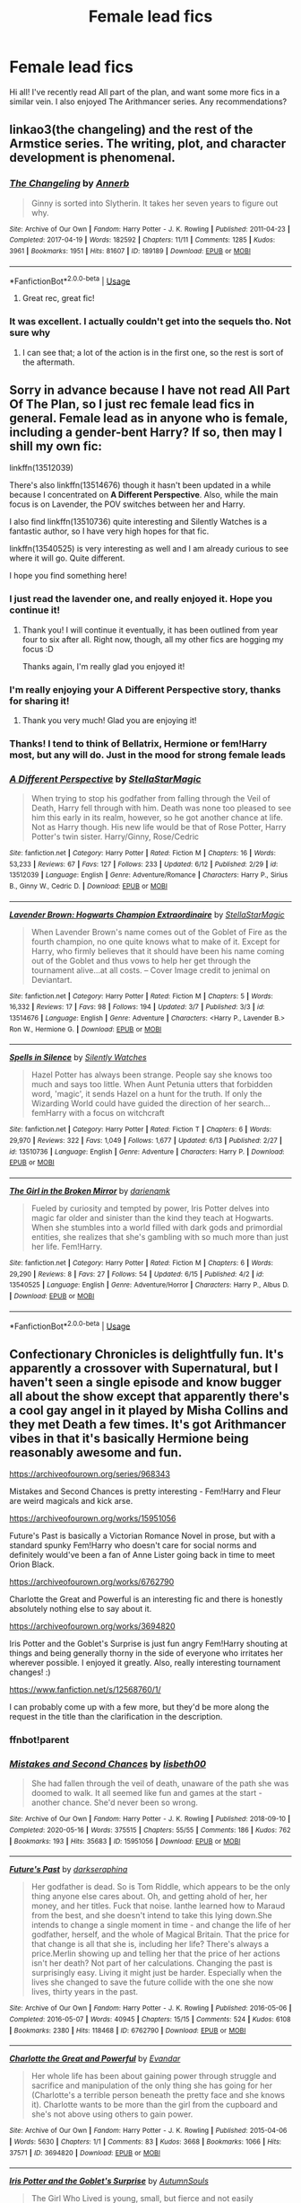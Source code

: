#+TITLE: Female lead fics

* Female lead fics
:PROPERTIES:
:Author: TheAridTaung
:Score: 14
:DateUnix: 1593020794.0
:DateShort: 2020-Jun-24
:FlairText: Request
:END:
Hi all! I've recently read All part of the plan, and want some more fics in a similar vein. I also enjoyed The Arithmancer series. Any recommendations?


** linkao3(the changeling) and the rest of the Armstice series. The writing, plot, and character development is phenomenal.
:PROPERTIES:
:Score: 9
:DateUnix: 1593029710.0
:DateShort: 2020-Jun-25
:END:

*** [[https://archiveofourown.org/works/189189][*/The Changeling/*]] by [[https://www.archiveofourown.org/users/Annerb/pseuds/Annerb][/Annerb/]]

#+begin_quote
  Ginny is sorted into Slytherin. It takes her seven years to figure out why.
#+end_quote

^{/Site/:} ^{Archive} ^{of} ^{Our} ^{Own} ^{*|*} ^{/Fandom/:} ^{Harry} ^{Potter} ^{-} ^{J.} ^{K.} ^{Rowling} ^{*|*} ^{/Published/:} ^{2011-04-23} ^{*|*} ^{/Completed/:} ^{2017-04-19} ^{*|*} ^{/Words/:} ^{182592} ^{*|*} ^{/Chapters/:} ^{11/11} ^{*|*} ^{/Comments/:} ^{1285} ^{*|*} ^{/Kudos/:} ^{3961} ^{*|*} ^{/Bookmarks/:} ^{1951} ^{*|*} ^{/Hits/:} ^{81607} ^{*|*} ^{/ID/:} ^{189189} ^{*|*} ^{/Download/:} ^{[[https://archiveofourown.org/downloads/189189/The%20Changeling.epub?updated_at=1587784248][EPUB]]} ^{or} ^{[[https://archiveofourown.org/downloads/189189/The%20Changeling.mobi?updated_at=1587784248][MOBI]]}

--------------

*FanfictionBot*^{2.0.0-beta} | [[https://github.com/tusing/reddit-ffn-bot/wiki/Usage][Usage]]
:PROPERTIES:
:Author: FanfictionBot
:Score: 2
:DateUnix: 1593029726.0
:DateShort: 2020-Jun-25
:END:

**** Great rec, great fic!
:PROPERTIES:
:Author: Pottermum
:Score: 1
:DateUnix: 1593083050.0
:DateShort: 2020-Jun-25
:END:


*** It was excellent. I actually couldn't get into the sequels tho. Not sure why
:PROPERTIES:
:Author: TheAridTaung
:Score: 1
:DateUnix: 1593031388.0
:DateShort: 2020-Jun-25
:END:

**** I can see that; a lot of the action is in the first one, so the rest is sort of the aftermath.
:PROPERTIES:
:Score: 1
:DateUnix: 1593032573.0
:DateShort: 2020-Jun-25
:END:


** Sorry in advance because I have not read All Part Of The Plan, so I just rec female lead fics in general. Female lead as in anyone who is female, including a gender-bent Harry? If so, then may I shill my own fic:

linkffn(13512039)

There's also linkffn(13514676) though it hasn't been updated in a while because I concentrated on *A Different Perspective*. Also, while the main focus is on Lavender, the POV switches between her and Harry.

I also find linkffn(13510736) quite interesting and Silently Watches is a fantastic author, so I have very high hopes for that fic.

linkffn(13540525) is very interesting as well and I am already curious to see where it will go. Quite different.

I hope you find something here!
:PROPERTIES:
:Author: StellaStarMagic
:Score: 6
:DateUnix: 1593021915.0
:DateShort: 2020-Jun-24
:END:

*** I just read the lavender one, and really enjoyed it. Hope you continue it!
:PROPERTIES:
:Author: TheAridTaung
:Score: 2
:DateUnix: 1593133881.0
:DateShort: 2020-Jun-26
:END:

**** Thank you! I will continue it eventually, it has been outlined from year four to six after all. Right now, though, all my other fics are hogging my focus :D

Thanks again, I'm really glad you enjoyed it!
:PROPERTIES:
:Author: StellaStarMagic
:Score: 1
:DateUnix: 1593178156.0
:DateShort: 2020-Jun-26
:END:


*** I'm really enjoying your A Different Perspective story, thanks for sharing it!
:PROPERTIES:
:Author: ProfTilos
:Score: 2
:DateUnix: 1593283756.0
:DateShort: 2020-Jun-27
:END:

**** Thank you very much! Glad you are enjoying it!
:PROPERTIES:
:Author: StellaStarMagic
:Score: 1
:DateUnix: 1593284001.0
:DateShort: 2020-Jun-27
:END:


*** Thanks! I tend to think of Bellatrix, Hermione or fem!Harry most, but any will do. Just in the mood for strong female leads
:PROPERTIES:
:Author: TheAridTaung
:Score: 2
:DateUnix: 1593022268.0
:DateShort: 2020-Jun-24
:END:


*** [[https://www.fanfiction.net/s/13512039/1/][*/A Different Perspective/*]] by [[https://www.fanfiction.net/u/13144643/StellaStarMagic][/StellaStarMagic/]]

#+begin_quote
  When trying to stop his godfather from falling through the Veil of Death, Harry fell through with him. Death was none too pleased to see him this early in its realm, however, so he got another chance at life. Not as Harry though. His new life would be that of Rose Potter, Harry Potter's twin sister. Harry/Ginny, Rose/Cedric
#+end_quote

^{/Site/:} ^{fanfiction.net} ^{*|*} ^{/Category/:} ^{Harry} ^{Potter} ^{*|*} ^{/Rated/:} ^{Fiction} ^{M} ^{*|*} ^{/Chapters/:} ^{16} ^{*|*} ^{/Words/:} ^{53,233} ^{*|*} ^{/Reviews/:} ^{67} ^{*|*} ^{/Favs/:} ^{127} ^{*|*} ^{/Follows/:} ^{233} ^{*|*} ^{/Updated/:} ^{6/12} ^{*|*} ^{/Published/:} ^{2/29} ^{*|*} ^{/id/:} ^{13512039} ^{*|*} ^{/Language/:} ^{English} ^{*|*} ^{/Genre/:} ^{Adventure/Romance} ^{*|*} ^{/Characters/:} ^{Harry} ^{P.,} ^{Sirius} ^{B.,} ^{Ginny} ^{W.,} ^{Cedric} ^{D.} ^{*|*} ^{/Download/:} ^{[[http://www.ff2ebook.com/old/ffn-bot/index.php?id=13512039&source=ff&filetype=epub][EPUB]]} ^{or} ^{[[http://www.ff2ebook.com/old/ffn-bot/index.php?id=13512039&source=ff&filetype=mobi][MOBI]]}

--------------

[[https://www.fanfiction.net/s/13514676/1/][*/Lavender Brown: Hogwarts Champion Extraordinaire/*]] by [[https://www.fanfiction.net/u/13144643/StellaStarMagic][/StellaStarMagic/]]

#+begin_quote
  When Lavender Brown's name comes out of the Goblet of Fire as the fourth champion, no one quite knows what to make of it. Except for Harry, who firmly believes that it should have been his name coming out of the Goblet and thus vows to help her get through the tournament alive...at all costs. -- Cover Image credit to jenimal on Deviantart.
#+end_quote

^{/Site/:} ^{fanfiction.net} ^{*|*} ^{/Category/:} ^{Harry} ^{Potter} ^{*|*} ^{/Rated/:} ^{Fiction} ^{M} ^{*|*} ^{/Chapters/:} ^{5} ^{*|*} ^{/Words/:} ^{16,332} ^{*|*} ^{/Reviews/:} ^{17} ^{*|*} ^{/Favs/:} ^{98} ^{*|*} ^{/Follows/:} ^{194} ^{*|*} ^{/Updated/:} ^{3/7} ^{*|*} ^{/Published/:} ^{3/3} ^{*|*} ^{/id/:} ^{13514676} ^{*|*} ^{/Language/:} ^{English} ^{*|*} ^{/Genre/:} ^{Adventure} ^{*|*} ^{/Characters/:} ^{<Harry} ^{P.,} ^{Lavender} ^{B.>} ^{Ron} ^{W.,} ^{Hermione} ^{G.} ^{*|*} ^{/Download/:} ^{[[http://www.ff2ebook.com/old/ffn-bot/index.php?id=13514676&source=ff&filetype=epub][EPUB]]} ^{or} ^{[[http://www.ff2ebook.com/old/ffn-bot/index.php?id=13514676&source=ff&filetype=mobi][MOBI]]}

--------------

[[https://www.fanfiction.net/s/13510736/1/][*/Spells in Silence/*]] by [[https://www.fanfiction.net/u/4036441/Silently-Watches][/Silently Watches/]]

#+begin_quote
  Hazel Potter has always been strange. People say she knows too much and says too little. When Aunt Petunia utters that forbidden word, 'magic', it sends Hazel on a hunt for the truth. If only the Wizarding World could have guided the direction of her search... femHarry with a focus on witchcraft
#+end_quote

^{/Site/:} ^{fanfiction.net} ^{*|*} ^{/Category/:} ^{Harry} ^{Potter} ^{*|*} ^{/Rated/:} ^{Fiction} ^{T} ^{*|*} ^{/Chapters/:} ^{6} ^{*|*} ^{/Words/:} ^{29,970} ^{*|*} ^{/Reviews/:} ^{322} ^{*|*} ^{/Favs/:} ^{1,049} ^{*|*} ^{/Follows/:} ^{1,677} ^{*|*} ^{/Updated/:} ^{6/13} ^{*|*} ^{/Published/:} ^{2/27} ^{*|*} ^{/id/:} ^{13510736} ^{*|*} ^{/Language/:} ^{English} ^{*|*} ^{/Genre/:} ^{Adventure} ^{*|*} ^{/Characters/:} ^{Harry} ^{P.} ^{*|*} ^{/Download/:} ^{[[http://www.ff2ebook.com/old/ffn-bot/index.php?id=13510736&source=ff&filetype=epub][EPUB]]} ^{or} ^{[[http://www.ff2ebook.com/old/ffn-bot/index.php?id=13510736&source=ff&filetype=mobi][MOBI]]}

--------------

[[https://www.fanfiction.net/s/13540525/1/][*/The Girl in the Broken Mirror/*]] by [[https://www.fanfiction.net/u/12022188/darienqmk][/darienqmk/]]

#+begin_quote
  Fueled by curiosity and tempted by power, Iris Potter delves into magic far older and sinister than the kind they teach at Hogwarts. When she stumbles into a world filled with dark gods and primordial entities, she realizes that she's gambling with so much more than just her life. Fem!Harry.
#+end_quote

^{/Site/:} ^{fanfiction.net} ^{*|*} ^{/Category/:} ^{Harry} ^{Potter} ^{*|*} ^{/Rated/:} ^{Fiction} ^{M} ^{*|*} ^{/Chapters/:} ^{6} ^{*|*} ^{/Words/:} ^{29,290} ^{*|*} ^{/Reviews/:} ^{8} ^{*|*} ^{/Favs/:} ^{27} ^{*|*} ^{/Follows/:} ^{54} ^{*|*} ^{/Updated/:} ^{6/15} ^{*|*} ^{/Published/:} ^{4/2} ^{*|*} ^{/id/:} ^{13540525} ^{*|*} ^{/Language/:} ^{English} ^{*|*} ^{/Genre/:} ^{Adventure/Horror} ^{*|*} ^{/Characters/:} ^{Harry} ^{P.,} ^{Albus} ^{D.} ^{*|*} ^{/Download/:} ^{[[http://www.ff2ebook.com/old/ffn-bot/index.php?id=13540525&source=ff&filetype=epub][EPUB]]} ^{or} ^{[[http://www.ff2ebook.com/old/ffn-bot/index.php?id=13540525&source=ff&filetype=mobi][MOBI]]}

--------------

*FanfictionBot*^{2.0.0-beta} | [[https://github.com/tusing/reddit-ffn-bot/wiki/Usage][Usage]]
:PROPERTIES:
:Author: FanfictionBot
:Score: 1
:DateUnix: 1593021930.0
:DateShort: 2020-Jun-24
:END:


** Confectionary Chronicles is delightfully fun. It's apparently a crossover with Supernatural, but I haven't seen a single episode and know bugger all about the show except that apparently there's a cool gay angel in it played by Misha Collins and they met Death a few times. It's got Arithmancer vibes in that it's basically Hermione being reasonably awesome and fun.

[[https://archiveofourown.org/series/968343]]

Mistakes and Second Chances is pretty interesting - Fem!Harry and Fleur are weird magicals and kick arse.

[[https://archiveofourown.org/works/15951056]]

Future's Past is basically a Victorian Romance Novel in prose, but with a standard spunky Fem!Harry who doesn't care for social norms and definitely would've been a fan of Anne Lister going back in time to meet Orion Black.

[[https://archiveofourown.org/works/6762790]]

Charlotte the Great and Powerful is an interesting fic and there is honestly absolutely nothing else to say about it.

[[https://archiveofourown.org/works/3694820]]

Iris Potter and the Goblet's Surprise is just fun angry Fem!Harry shouting at things and being generally thorny in the side of everyone who irritates her wherever possible. I enjoyed it greatly. Also, really interesting tournament changes! :)

[[https://www.fanfiction.net/s/12568760/1/]]

I can probably come up with a few more, but they'd be more along the request in the title than the clarification in the description.
:PROPERTIES:
:Author: Avalon1632
:Score: 6
:DateUnix: 1593037216.0
:DateShort: 2020-Jun-25
:END:

*** ffnbot!parent
:PROPERTIES:
:Author: thrawnca
:Score: 2
:DateUnix: 1593221552.0
:DateShort: 2020-Jun-27
:END:


*** [[https://archiveofourown.org/works/15951056][*/Mistakes and Second Chances/*]] by [[https://www.archiveofourown.org/users/lisbeth00/pseuds/lisbeth00][/lisbeth00/]]

#+begin_quote
  She had fallen through the veil of death, unaware of the path she was doomed to walk. It all seemed like fun and games at the start - another chance. She'd never been so wrong.
#+end_quote

^{/Site/:} ^{Archive} ^{of} ^{Our} ^{Own} ^{*|*} ^{/Fandom/:} ^{Harry} ^{Potter} ^{-} ^{J.} ^{K.} ^{Rowling} ^{*|*} ^{/Published/:} ^{2018-09-10} ^{*|*} ^{/Completed/:} ^{2020-05-16} ^{*|*} ^{/Words/:} ^{375515} ^{*|*} ^{/Chapters/:} ^{55/55} ^{*|*} ^{/Comments/:} ^{186} ^{*|*} ^{/Kudos/:} ^{762} ^{*|*} ^{/Bookmarks/:} ^{193} ^{*|*} ^{/Hits/:} ^{35683} ^{*|*} ^{/ID/:} ^{15951056} ^{*|*} ^{/Download/:} ^{[[https://archiveofourown.org/downloads/15951056/Mistakes%20and%20Second.epub?updated_at=1589686535][EPUB]]} ^{or} ^{[[https://archiveofourown.org/downloads/15951056/Mistakes%20and%20Second.mobi?updated_at=1589686535][MOBI]]}

--------------

[[https://archiveofourown.org/works/6762790][*/Future's Past/*]] by [[https://www.archiveofourown.org/users/darkseraphina/pseuds/darkseraphina][/darkseraphina/]]

#+begin_quote
  Her godfather is dead. So is Tom Riddle, which appears to be the only thing anyone else cares about. Oh, and getting ahold of her, her money, and her titles. Fuck that noise. Ianthe learned how to Maraud from the best, and she doesn't intend to take this lying down.She intends to change a single moment in time - and change the life of her godfather, herself, and the whole of Magical Britain. That the price for that change is all that she is, including her life? There's always a price.Merlin showing up and telling her that the price of her actions isn't her death? Not part of her calculations. Changing the past is surprisingly easy. Living it might just be harder. Especially when the lives she changed to save the future collide with the one she now lives, thirty years in the past.
#+end_quote

^{/Site/:} ^{Archive} ^{of} ^{Our} ^{Own} ^{*|*} ^{/Fandom/:} ^{Harry} ^{Potter} ^{-} ^{J.} ^{K.} ^{Rowling} ^{*|*} ^{/Published/:} ^{2016-05-06} ^{*|*} ^{/Completed/:} ^{2016-05-07} ^{*|*} ^{/Words/:} ^{40945} ^{*|*} ^{/Chapters/:} ^{15/15} ^{*|*} ^{/Comments/:} ^{524} ^{*|*} ^{/Kudos/:} ^{6108} ^{*|*} ^{/Bookmarks/:} ^{2380} ^{*|*} ^{/Hits/:} ^{118468} ^{*|*} ^{/ID/:} ^{6762790} ^{*|*} ^{/Download/:} ^{[[https://archiveofourown.org/downloads/6762790/Futures%20Past.epub?updated_at=1592637759][EPUB]]} ^{or} ^{[[https://archiveofourown.org/downloads/6762790/Futures%20Past.mobi?updated_at=1592637759][MOBI]]}

--------------

[[https://archiveofourown.org/works/3694820][*/Charlotte the Great and Powerful/*]] by [[https://www.archiveofourown.org/users/Evandar/pseuds/Evandar][/Evandar/]]

#+begin_quote
  Her whole life has been about gaining power through struggle and sacrifice and manipulation of the only thing she has going for her (Charlotte's a terrible person beneath the pretty face and she knows it).    Charlotte wants to be more than the girl from the cupboard and she's not above using others to gain power.
#+end_quote

^{/Site/:} ^{Archive} ^{of} ^{Our} ^{Own} ^{*|*} ^{/Fandom/:} ^{Harry} ^{Potter} ^{-} ^{J.} ^{K.} ^{Rowling} ^{*|*} ^{/Published/:} ^{2015-04-06} ^{*|*} ^{/Words/:} ^{5630} ^{*|*} ^{/Chapters/:} ^{1/1} ^{*|*} ^{/Comments/:} ^{83} ^{*|*} ^{/Kudos/:} ^{3668} ^{*|*} ^{/Bookmarks/:} ^{1066} ^{*|*} ^{/Hits/:} ^{37571} ^{*|*} ^{/ID/:} ^{3694820} ^{*|*} ^{/Download/:} ^{[[https://archiveofourown.org/downloads/3694820/Charlotte%20the%20Great%20and.epub?updated_at=1568144823][EPUB]]} ^{or} ^{[[https://archiveofourown.org/downloads/3694820/Charlotte%20the%20Great%20and.mobi?updated_at=1568144823][MOBI]]}

--------------

[[https://www.fanfiction.net/s/12568760/1/][*/Iris Potter and the Goblet's Surprise/*]] by [[https://www.fanfiction.net/u/8816781/AutumnSouls][/AutumnSouls/]]

#+begin_quote
  The Girl Who Lived is young, small, but fierce and not easily controlled. A story of her mischief and troubles in her fourth year of Hogwarts. New tasks, humor, fem!Harry/Fleur. Not related to my other story, Tales of Three.
#+end_quote

^{/Site/:} ^{fanfiction.net} ^{*|*} ^{/Category/:} ^{Harry} ^{Potter} ^{*|*} ^{/Rated/:} ^{Fiction} ^{T} ^{*|*} ^{/Chapters/:} ^{16} ^{*|*} ^{/Words/:} ^{187,361} ^{*|*} ^{/Reviews/:} ^{362} ^{*|*} ^{/Favs/:} ^{1,281} ^{*|*} ^{/Follows/:} ^{1,616} ^{*|*} ^{/Updated/:} ^{5/30/2018} ^{*|*} ^{/Published/:} ^{7/11/2017} ^{*|*} ^{/id/:} ^{12568760} ^{*|*} ^{/Language/:} ^{English} ^{*|*} ^{/Genre/:} ^{Adventure/Humor} ^{*|*} ^{/Characters/:} ^{Harry} ^{P.,} ^{Hermione} ^{G.,} ^{Fleur} ^{D.,} ^{Albus} ^{D.} ^{*|*} ^{/Download/:} ^{[[http://www.ff2ebook.com/old/ffn-bot/index.php?id=12568760&source=ff&filetype=epub][EPUB]]} ^{or} ^{[[http://www.ff2ebook.com/old/ffn-bot/index.php?id=12568760&source=ff&filetype=mobi][MOBI]]}

--------------

*FanfictionBot*^{2.0.0-beta} | [[https://github.com/tusing/reddit-ffn-bot/wiki/Usage][Usage]]
:PROPERTIES:
:Author: FanfictionBot
:Score: 1
:DateUnix: 1593221568.0
:DateShort: 2020-Jun-27
:END:


*** I really enjoyed the Confectionary Chronicles series (the bot didn't link it) and Iris Potter and the Goblet's Surprise. I can confirm that no supernatural knowledge is required to read Confectionary Chronicles. The Iris Potter story: normally I don't like snarky Harry but it is really well executed here.
:PROPERTIES:
:Author: tilman64
:Score: 1
:DateUnix: 1593417265.0
:DateShort: 2020-Jun-29
:END:

**** It's cause the link I posted was the series overhead thing, not an actual fic, I think. I don't think the bot knows what to do with those. :D

If you enjoyed those though, I'd definitely recommend the rest.
:PROPERTIES:
:Author: Avalon1632
:Score: 1
:DateUnix: 1593417489.0
:DateShort: 2020-Jun-29
:END:


** linkffn(7613196; 9911469; 9486886; 13135713; 12713828)
:PROPERTIES:
:Author: 420SwagBro
:Score: 3
:DateUnix: 1593026133.0
:DateShort: 2020-Jun-24
:END:

*** I just recently finished the Pureblood Pretense series, and I'd say it deserves more than a passing mention :). It starts off fairly simple - Harriett and her cousin Arcturus Black switch places so they can go to their preferred schools - but it gets ever more complex as you keep reading. She's a better student than canon Harry, exceptional even - but when you're pretending to be someone else, standing out becomes a real problem. She has unusual magical power, but that comes with a trade-off of reduced control and serious amounts of accidental magic - and then she turns thirteen, the age where magical cores mature, and her power grows out of control and becomes unusable without suppression jewelry that has dangerous side effects. And /then/ she finally gains proper control of it, but only after a horrifying experience of weeks of claustrophobic imprisonment and torture, and she ends up with a foreign intelligence in her head that might or might not be on her side in the long term.

Tom Riddle is interesting, too. This version didn't launch a violent war, instead opting for politics and legislation to achieve his goals, some but not all of which actually turn out to be reasonable, but if anything he's been a bigger threat to Harry's life than the canonical Voldemort was.
:PROPERTIES:
:Author: thrawnca
:Score: 3
:DateUnix: 1593222269.0
:DateShort: 2020-Jun-27
:END:


*** I had veered away from the pureblood pretense because the sparse descriptions I had heard of it had rung of the kind of pureblood felating nonsense that too many fics have. One of the main conflicts of the HP series is that of blood. Or, more precisely, of those that believe in blood superiority. These bloodpurists are framed to a tee as the bad guys.

But, because they have privilege and money, which people want, stories seem to delight in redrawing them as paragons of sense and propriety. Some stories take this to the point where they take characters and redesign them as purebloods eliminating aspects of their character for a asinine desire to make them "wizarding royalty."

I had dismissed these stories as not worth reading. I considered them to be full of petty twistings and justifications for characters to be the way that they are. I predicted tropes galore and an overrelience on making other characters two dimensionally bad to make the main characters look good. To my chagrin and delight, The Pureblood Pretense decimated that expectation.

Now, tropes are present, but in a good way. They are present for the same reason that they are commonly immitated in the first place, because when implimented well, the narrative repercussions are interesting and engaging. Best part of all, no bashing. Characters are characters rather than caricatures. The main characters stand out on their own merit rather than by the behest of other's incompetence.

Harry (or Rigel) is exceptional, but not overwhelingly so. Her talents are isolated even to the detriment of other abilities. She is not an effortless socialite and repeatedly bothers her friends with her flaws and behaviors. What she achieves is believable due to the work you also believe she puts in. Honestly, she doesn't have much of a life she works so hard, but she has to, and it's a damn good read. What exceptionallity she does have that isn't due to her own efforts is excellently implemented. Most importantly, it never comes across as wish fulfillment. at least not to an unacceptable level. The most unrealistic thing I can remember is that she manages to achieve a massive workload that is beyond her age competently without any repercussions. Could an eleven year old really study and practice multiple feilds of magic effectively while completing her year of work as well as work years ahead of her as well as several hours of potion work as well as keeping up a masive front? Maybe, but i imagine it would wear her down alot more than it seems to. This is a minor quibble in front of more positives than I have time to write right now. It's good, please read it and support the author.

It put me in the shoes of reading the HP series. I'm rediscovering a world and characters as they live and develop in a magical world rather than just playing around with the conventions and tropes of a well tread fandom. This stories popularity is well deserved.
:PROPERTIES:
:Author: TheIsmizl
:Score: 3
:DateUnix: 1593379571.0
:DateShort: 2020-Jun-29
:END:

**** Good review--you should post it in the weekly recommendation thread, no one but me will see it here.
:PROPERTIES:
:Author: 420SwagBro
:Score: 2
:DateUnix: 1593379686.0
:DateShort: 2020-Jun-29
:END:


*** [[https://www.fanfiction.net/s/7613196/1/][*/The Pureblood Pretense/*]] by [[https://www.fanfiction.net/u/3489773/murkybluematter][/murkybluematter/]]

#+begin_quote
  Harriett Potter dreams of going to Hogwarts, but in an AU where the school only accepts purebloods, the only way to reach her goal is to switch places with her pureblood cousin---the only problem? Her cousin is a boy. Alanna the Lioness take on HP.
#+end_quote

^{/Site/:} ^{fanfiction.net} ^{*|*} ^{/Category/:} ^{Harry} ^{Potter} ^{*|*} ^{/Rated/:} ^{Fiction} ^{T} ^{*|*} ^{/Chapters/:} ^{22} ^{*|*} ^{/Words/:} ^{229,389} ^{*|*} ^{/Reviews/:} ^{1,083} ^{*|*} ^{/Favs/:} ^{2,716} ^{*|*} ^{/Follows/:} ^{1,109} ^{*|*} ^{/Updated/:} ^{6/20/2012} ^{*|*} ^{/Published/:} ^{12/5/2011} ^{*|*} ^{/Status/:} ^{Complete} ^{*|*} ^{/id/:} ^{7613196} ^{*|*} ^{/Language/:} ^{English} ^{*|*} ^{/Genre/:} ^{Adventure/Friendship} ^{*|*} ^{/Characters/:} ^{Harry} ^{P.,} ^{Draco} ^{M.} ^{*|*} ^{/Download/:} ^{[[http://www.ff2ebook.com/old/ffn-bot/index.php?id=7613196&source=ff&filetype=epub][EPUB]]} ^{or} ^{[[http://www.ff2ebook.com/old/ffn-bot/index.php?id=7613196&source=ff&filetype=mobi][MOBI]]}

--------------

[[https://www.fanfiction.net/s/9911469/1/][*/Lily and the Art of Being Sisyphus/*]] by [[https://www.fanfiction.net/u/1318815/The-Carnivorous-Muffin][/The Carnivorous Muffin/]]

#+begin_quote
  As the unwitting personification of Death, reality exists to Lily through the veil of a backstage curtain, a transient stage show performed by actors who take their roles only too seriously. But as the Girl-Who-Lived, Lily's role to play is the most important of all, and come hell or high water play it she will, regardless of how awful Wizard Lenin seems to think she is at her job.
#+end_quote

^{/Site/:} ^{fanfiction.net} ^{*|*} ^{/Category/:} ^{Harry} ^{Potter} ^{*|*} ^{/Rated/:} ^{Fiction} ^{T} ^{*|*} ^{/Chapters/:} ^{70} ^{*|*} ^{/Words/:} ^{418,116} ^{*|*} ^{/Reviews/:} ^{4,864} ^{*|*} ^{/Favs/:} ^{6,364} ^{*|*} ^{/Follows/:} ^{6,352} ^{*|*} ^{/Updated/:} ^{5/13} ^{*|*} ^{/Published/:} ^{12/8/2013} ^{*|*} ^{/id/:} ^{9911469} ^{*|*} ^{/Language/:} ^{English} ^{*|*} ^{/Genre/:} ^{Humor/Fantasy} ^{*|*} ^{/Characters/:} ^{<Harry} ^{P.,} ^{Tom} ^{R.} ^{Jr.>} ^{*|*} ^{/Download/:} ^{[[http://www.ff2ebook.com/old/ffn-bot/index.php?id=9911469&source=ff&filetype=epub][EPUB]]} ^{or} ^{[[http://www.ff2ebook.com/old/ffn-bot/index.php?id=9911469&source=ff&filetype=mobi][MOBI]]}

--------------

[[https://www.fanfiction.net/s/9486886/1/][*/Moratorium/*]] by [[https://www.fanfiction.net/u/2697189/Darkpetal16][/Darkpetal16/]]

#+begin_quote
  Harry Potter could never be the hero. But, she might make a great villain. -COMPLETE- F!Harry Fem!Harry Gray!Harry
#+end_quote

^{/Site/:} ^{fanfiction.net} ^{*|*} ^{/Category/:} ^{Harry} ^{Potter} ^{*|*} ^{/Rated/:} ^{Fiction} ^{T} ^{*|*} ^{/Chapters/:} ^{7} ^{*|*} ^{/Words/:} ^{218,497} ^{*|*} ^{/Reviews/:} ^{1,546} ^{*|*} ^{/Favs/:} ^{7,812} ^{*|*} ^{/Follows/:} ^{4,340} ^{*|*} ^{/Updated/:} ^{1/18/2015} ^{*|*} ^{/Published/:} ^{7/13/2013} ^{*|*} ^{/Status/:} ^{Complete} ^{*|*} ^{/id/:} ^{9486886} ^{*|*} ^{/Language/:} ^{English} ^{*|*} ^{/Genre/:} ^{Adventure/Humor} ^{*|*} ^{/Characters/:} ^{Harry} ^{P.,} ^{Tom} ^{R.} ^{Jr.,} ^{Basilisk} ^{*|*} ^{/Download/:} ^{[[http://www.ff2ebook.com/old/ffn-bot/index.php?id=9486886&source=ff&filetype=epub][EPUB]]} ^{or} ^{[[http://www.ff2ebook.com/old/ffn-bot/index.php?id=9486886&source=ff&filetype=mobi][MOBI]]}

--------------

[[https://www.fanfiction.net/s/13135713/1/][*/Certain Dark Things/*]] by [[https://www.fanfiction.net/u/11103906/eirajenson][/eirajenson/]]

#+begin_quote
  Harriet Potter has always been odd. Between having a shadow that moves on its own and chatting with snakes in the garden, learning she's a witch really isn't the strangest thing that's happened to the bespectacled girl with a lightning scar on her neck. [Fem!Harry, Slytherin!Harry, AU Retelling]
#+end_quote

^{/Site/:} ^{fanfiction.net} ^{*|*} ^{/Category/:} ^{Harry} ^{Potter} ^{*|*} ^{/Rated/:} ^{Fiction} ^{M} ^{*|*} ^{/Chapters/:} ^{84} ^{*|*} ^{/Words/:} ^{243,611} ^{*|*} ^{/Reviews/:} ^{508} ^{*|*} ^{/Favs/:} ^{931} ^{*|*} ^{/Follows/:} ^{1,158} ^{*|*} ^{/Updated/:} ^{6/19} ^{*|*} ^{/Published/:} ^{12/1/2018} ^{*|*} ^{/id/:} ^{13135713} ^{*|*} ^{/Language/:} ^{English} ^{*|*} ^{/Genre/:} ^{Adventure/Drama} ^{*|*} ^{/Characters/:} ^{Harry} ^{P.,} ^{Hermione} ^{G.,} ^{Severus} ^{S.,} ^{OC} ^{*|*} ^{/Download/:} ^{[[http://www.ff2ebook.com/old/ffn-bot/index.php?id=13135713&source=ff&filetype=epub][EPUB]]} ^{or} ^{[[http://www.ff2ebook.com/old/ffn-bot/index.php?id=13135713&source=ff&filetype=mobi][MOBI]]}

--------------

[[https://www.fanfiction.net/s/12713828/1/][*/Victoria Potter/*]] by [[https://www.fanfiction.net/u/883762/Taure][/Taure/]]

#+begin_quote
  Magically talented, Slytherin fem!Harry. Years 1-3 of Victoria Potter's adventures at Hogwarts, with a strong focus on magic, friendship, and boarding school life. Mostly canonical world but avoids rehash of canon plotlines. No bashing, no kid politicians, no 11-year-old romances. First Year complete as of chapter 12.
#+end_quote

^{/Site/:} ^{fanfiction.net} ^{*|*} ^{/Category/:} ^{Harry} ^{Potter} ^{*|*} ^{/Rated/:} ^{Fiction} ^{T} ^{*|*} ^{/Chapters/:} ^{24} ^{*|*} ^{/Words/:} ^{174,159} ^{*|*} ^{/Reviews/:} ^{720} ^{*|*} ^{/Favs/:} ^{1,847} ^{*|*} ^{/Follows/:} ^{2,571} ^{*|*} ^{/Updated/:} ^{6/2} ^{*|*} ^{/Published/:} ^{11/4/2017} ^{*|*} ^{/id/:} ^{12713828} ^{*|*} ^{/Language/:} ^{English} ^{*|*} ^{/Genre/:} ^{Friendship} ^{*|*} ^{/Characters/:} ^{Harry} ^{P.,} ^{Pansy} ^{P.,} ^{Susan} ^{B.,} ^{Daphne} ^{G.} ^{*|*} ^{/Download/:} ^{[[http://www.ff2ebook.com/old/ffn-bot/index.php?id=12713828&source=ff&filetype=epub][EPUB]]} ^{or} ^{[[http://www.ff2ebook.com/old/ffn-bot/index.php?id=12713828&source=ff&filetype=mobi][MOBI]]}

--------------

*FanfictionBot*^{2.0.0-beta} | [[https://github.com/tusing/reddit-ffn-bot/wiki/Usage][Usage]]
:PROPERTIES:
:Author: FanfictionBot
:Score: 1
:DateUnix: 1593026148.0
:DateShort: 2020-Jun-24
:END:


** Linkffn(12132374) is a time travel slytherin Hermione where Hermione returns in a Pureblood body. It's one of the best fics I've read in a long time.
:PROPERTIES:
:Author: SeaWeb5
:Score: 3
:DateUnix: 1593057260.0
:DateShort: 2020-Jun-25
:END:

*** I was really disappointed by the ending of this story. While the rest was great the ending just didn't do justice to the world/Hogwarts ending catastrophe that starts this fic off.

I'd still recommend the story though.
:PROPERTIES:
:Author: tilman64
:Score: 2
:DateUnix: 1593417719.0
:DateShort: 2020-Jun-29
:END:


*** [[https://www.fanfiction.net/s/12132374/1/][*/Six Pomegranate Seeds/*]] by [[https://www.fanfiction.net/u/981377/Seselt][/Seselt/]]

#+begin_quote
  At the end, something happened. Hermione clutches at one fraying thread, uncertain whether she is Arachne or Persephone. What she does know is that she will keep fighting to protect her friends even if she must walk a dark path. *time travel*
#+end_quote

^{/Site/:} ^{fanfiction.net} ^{*|*} ^{/Category/:} ^{Harry} ^{Potter} ^{*|*} ^{/Rated/:} ^{Fiction} ^{M} ^{*|*} ^{/Chapters/:} ^{46} ^{*|*} ^{/Words/:} ^{186,656} ^{*|*} ^{/Reviews/:} ^{2,739} ^{*|*} ^{/Favs/:} ^{2,355} ^{*|*} ^{/Follows/:} ^{2,488} ^{*|*} ^{/Updated/:} ^{9/26/2018} ^{*|*} ^{/Published/:} ^{9/3/2016} ^{*|*} ^{/Status/:} ^{Complete} ^{*|*} ^{/id/:} ^{12132374} ^{*|*} ^{/Language/:} ^{English} ^{*|*} ^{/Genre/:} ^{Supernatural/Adventure} ^{*|*} ^{/Characters/:} ^{Hermione} ^{G.,} ^{Draco} ^{M.,} ^{Severus} ^{S.,} ^{Marcus} ^{F.} ^{*|*} ^{/Download/:} ^{[[http://www.ff2ebook.com/old/ffn-bot/index.php?id=12132374&source=ff&filetype=epub][EPUB]]} ^{or} ^{[[http://www.ff2ebook.com/old/ffn-bot/index.php?id=12132374&source=ff&filetype=mobi][MOBI]]}

--------------

*FanfictionBot*^{2.0.0-beta} | [[https://github.com/tusing/reddit-ffn-bot/wiki/Usage][Usage]]
:PROPERTIES:
:Author: FanfictionBot
:Score: 1
:DateUnix: 1593057278.0
:DateShort: 2020-Jun-25
:END:


** the alexandra quick series is pretty great. Lots of cool stuff in it. Protagonist is a bit aggravating though, some people are turned away by that.
:PROPERTIES:
:Author: TheIsmizl
:Score: 2
:DateUnix: 1593231095.0
:DateShort: 2020-Jun-27
:END:


** I haven't read the first one - I loved the Arithmancer too, though. You will want to try linkffn(3361185) because you must like Hermione and she is brilliant in this, and it's only 20k words but it feels very substantial.
:PROPERTIES:
:Author: bazjack
:Score: 1
:DateUnix: 1593053733.0
:DateShort: 2020-Jun-25
:END:

*** [[https://www.fanfiction.net/s/3361185/1/][*/Women on Top/*]] by [[https://www.fanfiction.net/u/455461/Maddy-Riddle][/Maddy-Riddle/]]

#+begin_quote
  After the war, the wizarding world needs to be rebuilt and wizards need to stand together again. The future demands a new order, and the women are up to that task. SSHGLM
#+end_quote

^{/Site/:} ^{fanfiction.net} ^{*|*} ^{/Category/:} ^{Harry} ^{Potter} ^{*|*} ^{/Rated/:} ^{Fiction} ^{T} ^{*|*} ^{/Chapters/:} ^{5} ^{*|*} ^{/Words/:} ^{19,148} ^{*|*} ^{/Reviews/:} ^{84} ^{*|*} ^{/Favs/:} ^{392} ^{*|*} ^{/Follows/:} ^{107} ^{*|*} ^{/Updated/:} ^{7/13/2007} ^{*|*} ^{/Published/:} ^{1/25/2007} ^{*|*} ^{/Status/:} ^{Complete} ^{*|*} ^{/id/:} ^{3361185} ^{*|*} ^{/Language/:} ^{English} ^{*|*} ^{/Genre/:} ^{Humor} ^{*|*} ^{/Characters/:} ^{Lucius} ^{M.,} ^{Hermione} ^{G.} ^{*|*} ^{/Download/:} ^{[[http://www.ff2ebook.com/old/ffn-bot/index.php?id=3361185&source=ff&filetype=epub][EPUB]]} ^{or} ^{[[http://www.ff2ebook.com/old/ffn-bot/index.php?id=3361185&source=ff&filetype=mobi][MOBI]]}

--------------

*FanfictionBot*^{2.0.0-beta} | [[https://github.com/tusing/reddit-ffn-bot/wiki/Usage][Usage]]
:PROPERTIES:
:Author: FanfictionBot
:Score: 1
:DateUnix: 1593053747.0
:DateShort: 2020-Jun-25
:END:


** I could not find a female lead story called “All part of the plan” on fanfiction.net.

I'd recommend

- linkffn([[https://www.fanfiction.net/s/9950232/1/Hermione-Granger-and-the-Perfectly-Reasonable-Explanation]]) A genius Hermione solves mysteries in her first week at Hogwarts.
- linkao3([[https://archiveofourown.org/works/3459731/chapters/7591550]]) A clever Hermione deals with the diary after Ginny comes to her for help.
:PROPERTIES:
:Author: tilman64
:Score: 1
:DateUnix: 1593419112.0
:DateShort: 2020-Jun-29
:END:

*** [[https://archiveofourown.org/works/3459731][*/The Two Body Problem/*]] by [[https://www.archiveofourown.org/users/Tozette/pseuds/Tozette][/Tozette/]]

#+begin_quote
  Ginny made a thin, distressed sound. “I ... Look, I promised Tom I wouldn't let him be handed in,” she said in a small voice.“Well, if he's going to go around petrifying people, I don't see much reason why people ought to keep their promises to him,” said Hermione crossly. [Hermione gets the diary. Things go differently from there. AU.]
#+end_quote

^{/Site/:} ^{Archive} ^{of} ^{Our} ^{Own} ^{*|*} ^{/Fandom/:} ^{Harry} ^{Potter} ^{-} ^{J.} ^{K.} ^{Rowling} ^{*|*} ^{/Published/:} ^{2015-03-01} ^{*|*} ^{/Completed/:} ^{2015-05-01} ^{*|*} ^{/Words/:} ^{25502} ^{*|*} ^{/Chapters/:} ^{8/8} ^{*|*} ^{/Comments/:} ^{249} ^{*|*} ^{/Kudos/:} ^{1995} ^{*|*} ^{/Bookmarks/:} ^{557} ^{*|*} ^{/Hits/:} ^{21908} ^{*|*} ^{/ID/:} ^{3459731} ^{*|*} ^{/Download/:} ^{[[https://archiveofourown.org/downloads/3459731/The%20Two%20Body%20Problem.epub?updated_at=1579064861][EPUB]]} ^{or} ^{[[https://archiveofourown.org/downloads/3459731/The%20Two%20Body%20Problem.mobi?updated_at=1579064861][MOBI]]}

--------------

[[https://www.fanfiction.net/s/9950232/1/][*/Hermione Granger and the Perfectly Reasonable Explanation/*]] by [[https://www.fanfiction.net/u/5402473/Robin-Drew][/Robin.Drew/]]

#+begin_quote
  In 1991, a child came to Hogwarts School of Witchcraft and Wizardry with obvious gifts, but which few suspected would change the world... Oh, and Harry Potter enrolled that year as well. *** A few tweaks to canon, plus extrapolating Hermione's apparent intelligence realistically. I expect events to diverge fairly quickly. ;) *** cover image cc by-nc RooReynolds @ Flickr
#+end_quote

^{/Site/:} ^{fanfiction.net} ^{*|*} ^{/Category/:} ^{Harry} ^{Potter} ^{*|*} ^{/Rated/:} ^{Fiction} ^{T} ^{*|*} ^{/Chapters/:} ^{25} ^{*|*} ^{/Words/:} ^{123,707} ^{*|*} ^{/Reviews/:} ^{578} ^{*|*} ^{/Favs/:} ^{990} ^{*|*} ^{/Follows/:} ^{1,596} ^{*|*} ^{/Updated/:} ^{7/24/2017} ^{*|*} ^{/Published/:} ^{12/23/2013} ^{*|*} ^{/id/:} ^{9950232} ^{*|*} ^{/Language/:} ^{English} ^{*|*} ^{/Genre/:} ^{Suspense} ^{*|*} ^{/Characters/:} ^{Hermione} ^{G.} ^{*|*} ^{/Download/:} ^{[[http://www.ff2ebook.com/old/ffn-bot/index.php?id=9950232&source=ff&filetype=epub][EPUB]]} ^{or} ^{[[http://www.ff2ebook.com/old/ffn-bot/index.php?id=9950232&source=ff&filetype=mobi][MOBI]]}

--------------

*FanfictionBot*^{2.0.0-beta} | [[https://github.com/tusing/reddit-ffn-bot/wiki/Usage][Usage]]
:PROPERTIES:
:Author: FanfictionBot
:Score: 1
:DateUnix: 1593419126.0
:DateShort: 2020-Jun-29
:END:
